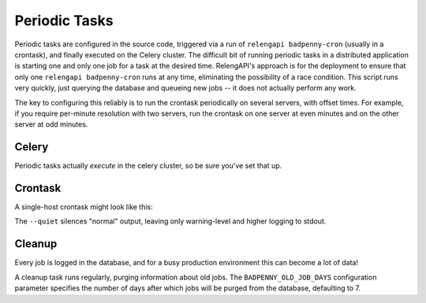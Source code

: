 Periodic Tasks
==============

Periodic tasks are configured in the source code, triggered via a run of ``relengapi badpenny-cron`` (usually in a crontask), and finally executed on the Celery cluster.
The difficult bit of running periodic tasks in a distributed application is starting one and only one job for a task at the desired time.
RelengAPI's approach is for the deployment to ensure that only one ``relengapi badpenny-cron`` runs at any time, eliminating the possibility of a race condition.
This script runs very quickly, just querying the database and queueing new jobs -- it does not actually perform any work.

The key to configuring this reliably is to run the crontask periodically on several servers, with offset times.
For example, if you require per-minute resolution with two servers, run the crontask on one server at even minutes and on the other server at odd minutes.

Celery
------

Periodic tasks actually *execute* in the celery cluster, so be sure you've set that up.

Crontask
--------

A single-host crontask might look like this:

.. code-block: none
    * * * * * * RELENGAPI_SETTINGS=/path/to/settings.py /path/to/relengapi --quiet badpenny-cron

The ``--quiet`` silences "normal" output, leaving only warning-level and higher logging to stdout.

Cleanup
-------

Every job is logged in the database, and for a busy production environment this can become a lot of data!

A cleanup task runs regularly, purging information about old jobs.
The ``BADPENNY_OLD_JOB_DAYS`` configuration parameter specifies the number of days after which jobs will be purged from the database, defaulting to 7.
